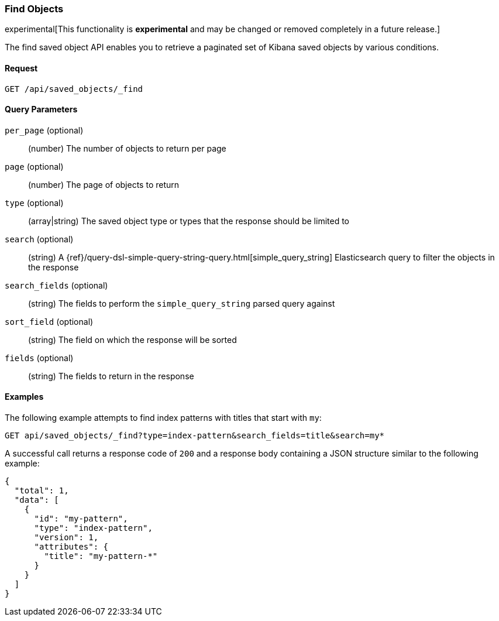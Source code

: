 [[saved-objects-api-find]]
=== Find Objects

experimental[This functionality is *experimental* and may be changed or removed completely in a future release.]

The find saved object API enables you to retrieve a paginated set of Kibana
saved objects by various conditions.

==== Request

`GET /api/saved_objects/_find`

==== Query Parameters

`per_page` (optional)::
  (number) The number of objects to return per page
`page` (optional)::
  (number) The page of objects to return
`type` (optional)::
  (array|string) The saved object type or types that the response should be limited to
`search` (optional)::
  (string) A {ref}/query-dsl-simple-query-string-query.html[simple_query_string] Elasticsearch query to filter the objects in the response
`search_fields` (optional)::
  (string) The fields to perform the `simple_query_string` parsed query against
`sort_field` (optional)::
  (string) The field on which the response will be sorted
`fields` (optional)::
  (string) The fields to return in the response


==== Examples

The following example attempts to find index patterns with titles that start
with `my`:

[source,js]
--------------------------------------------------
GET api/saved_objects/_find?type=index-pattern&search_fields=title&search=my*
--------------------------------------------------
// KIBANA

A successful call returns a response code of `200` and a response body
containing a JSON structure similar to the following example:

[source,js]
--------------------------------------------------
{
  "total": 1,
  "data": [
    {
      "id": "my-pattern",
      "type": "index-pattern",
      "version": 1,
      "attributes": {
        "title": "my-pattern-*"
      }
    }
  ]
}
--------------------------------------------------
